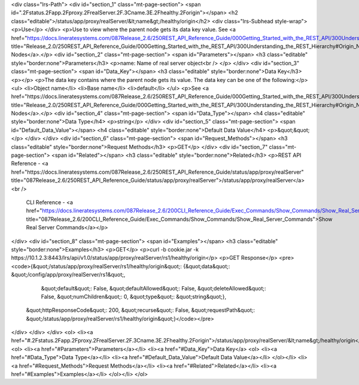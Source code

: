 <div class="lrs-Path">
<div id="section_1" class="mt-page-section">
<span id=".2Fstatus.2Fapp.2Fproxy.2FrealServer.2F.3Cname.3E.2Fhealthy.2Forigin"></span>
<h2 class="editable">/status/app/proxy/realServer/&lt;name&gt;/healthy/origin</h2>
<div class="lrs-Subhead style-wrap">
<p>Use</p>
</div>
<p>Use to view where the parent node gets its data key value. See <a href="https://docs.lineratesystems.com/087Release_2.6/250REST_API_Reference_Guide/000Getting_Started_with_the_REST_API/300Understanding_the_REST_Hierarchy#Origin_Nodes" title="Release_2.0/250REST_API_Reference_Guide/000Getting_Started_with_the_REST_API/300Understanding_the_REST_Hierarchy#Origin_Nodes">Origin Nodes</a>.</p>
<div id="section_2" class="mt-page-section">
<span id="Parameters"></span>
<h3 class="editable" style="border:none">Parameters</h3>
<p>name: Name of real server object<br />
</p>
</div>
<div id="section_3" class="mt-page-section">
<span id="Data_Key"></span>
<h3 class="editable" style="border:none">Data Key</h3>
<p></p>
<p>The data key contains where the parent node gets its value. The data key can be one of the following:</p>
<ul>
<li>Object name</li>
<li>Base name</li>
<li>default</li>
</ul>
<p>See <a href="https://docs.lineratesystems.com/087Release_2.6/250REST_API_Reference_Guide/000Getting_Started_with_the_REST_API/300Understanding_the_REST_Hierarchy#Origin_Nodes" title="Release_2.0/250REST_API_Reference_Guide/000Getting_Started_with_the_REST_API/300Understanding_the_REST_Hierarchy#Origin_Nodes">Origin Nodes</a>.</p>
<div id="section_4" class="mt-page-section">
<span id="Data_Type"></span>
<h4 class="editable" style="border:none">Data Type</h4>
<p>string</p>
</div>
<div id="section_5" class="mt-page-section">
<span id="Default_Data_Value"></span>
<h4 class="editable" style="border:none">Default Data Value</h4>
<p>&quot;&quot;</p>
</div>
</div>
<div id="section_6" class="mt-page-section">
<span id="Request_Methods"></span>
<h3 class="editable" style="border:none">Request Methods</h3>
<p>GET</p>
</div>
<div id="section_7" class="mt-page-section">
<span id="Related"></span>
<h3 class="editable" style="border:none">Related</h3>
<p>REST API Reference - <a href="https://docs.lineratesystems.com/087Release_2.6/250REST_API_Reference_Guide/status/app/proxy/realServer" title="087Release_2.6/250REST_API_Reference_Guide/status/app/proxy/realServer">/status/app/proxy/realServer</a><br />
 CLI Reference - <a href="https://docs.lineratesystems.com/087Release_2.6/200CLI_Reference_Guide/Exec_Commands/Show_Commands/Show_Real_Server_Commands" title="087Release_2.6/200CLI_Reference_Guide/Exec_Commands/Show_Commands/Show_Real_Server_Commands">Show Real Server Commands</a></p>
</div>
<div id="section_8" class="mt-page-section">
<span id="Examples"></span>
<h3 class="editable" style="border:none">Examples</h3>
<p>GET</p>
<p>curl -b cookie.jar -k https://10.1.2.3:8443/lrs/api/v1.0/status/app/proxy/realServer/rs1/healthy/origin</p>
<p>GET Response</p>
<pre><code>{&quot;/status/app/proxy/realServer/rs1/healthy/origin&quot;: {&quot;data&quot;: &quot;/config/app/proxy/realServer/rs1&quot;,
                                                           &quot;default&quot;: False,
                                                           &quot;defaultAllowed&quot;: False,
                                                           &quot;deleteAllowed&quot;: False,
                                                           &quot;numChildren&quot;: 0,
                                                           &quot;type&quot;: &quot;string&quot;},
 &quot;httpResponseCode&quot;: 200,
 &quot;recurse&quot;: False,
 &quot;requestPath&quot;: &quot;/status/app/proxy/realServer/rs1/healthy/origin&quot;}</code></pre>
</div>
</div>
</div>
<ol>
<li><a href="#.2Fstatus.2Fapp.2Fproxy.2FrealServer.2F.3Cname.3E.2Fhealthy.2Forigin">/status/app/proxy/realServer/&lt;name&gt;/healthy/origin</a>
<ol>
<li><a href="#Parameters">Parameters</a></li>
<li><a href="#Data_Key">Data Key</a>
<ol>
<li><a href="#Data_Type">Data Type</a></li>
<li><a href="#Default_Data_Value">Default Data Value</a></li>
</ol></li>
<li><a href="#Request_Methods">Request Methods</a></li>
<li><a href="#Related">Related</a></li>
<li><a href="#Examples">Examples</a></li>
</ol></li>
</ol>
